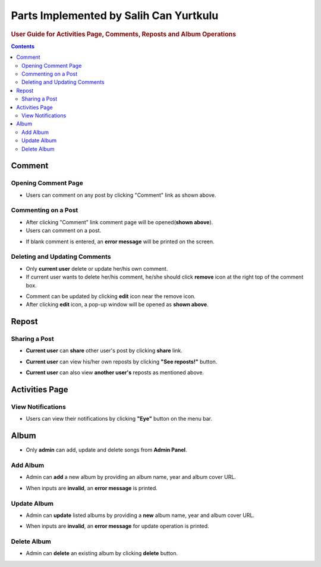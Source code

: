 =======================================
Parts Implemented by Salih Can Yurtkulu
=======================================

.. rubric:: User Guide for Activities Page, Comments, Reposts and Album Operations

.. contents:: Contents
   :local:

*******
Comment
*******

Opening Comment Page
====================
.. image:: ../_static/images/Salih_images/comment1.png
   :alt: Opening comment page
   :align: center


* Users can comment on any post by clicking "Comment" link as shown above.

Commenting on a Post
====================
.. image:: ../_static/images/Salih_images/comment2.png
   :alt: Commenting on a post
   :align: center

* After clicking "Comment" link comment page will be opened(**shown above**).
* Users can comment on a post.

.. image:: ../_static/images/Salih_images/comment3.png
   :alt: Error message in empty comment
   :align: center

* If blank comment is entered, an **error message** will be printed on the screen.

Deleting and Updating Comments
==============================

.. image:: ../_static/images/Salih_images/comment4.png
   :alt: Deleting and updating comments
   :align: center

* Only **current user** delete or update her/his own comment.
* If current user wants to delete her/his comment, he/she should click **remove** icon at the right top of the comment box.

.. image:: ../_static/images/Salih_images/comment5.png
   :alt: Update pop-up
   :align: center

* Comment can be updated by clicking **edit** icon near the remove icon.
* After clicking **edit** icon, a pop-up window will be opened as **shown above**.

******
Repost
******

Sharing a Post
==============

.. image:: ../_static/images/Salih_images/repost1.png
   :alt: Share post
   :align: center

* **Current user** can **share** other user's post by clicking **share** link.

.. image:: ../_static/images/Salih_images/repost2.png
   :alt: View reposts(Current user)
   :align: center

* **Current user** can view his/her own reposts by clicking **"See reposts!"** button.

.. image:: ../_static/images/Salih_images/repost3.png
   :alt: View reposts(Another user)
   :align: center

* **Current user** can also view **another user's** reposts as mentioned above.

***************
Activities Page
***************

View Notifications
==================

.. image:: ../_static/images/Salih_images/activities2.png
   :alt: Menu-bar(Activities)
   :align: center

* Users can view their notifications by clicking **"Eye"** button on the menu bar.


.. image:: ../_static/images/Salih_images/activities1.png
   :alt: Activities Page
   :align: center

*****
Album
*****

.. image:: ../_static/images/Salih_images/album1.png
   :alt: Admin panel
   :align: center

* Only **admin** can add, update and delete songs from **Admin Panel**.

Add Album
=========

.. image:: ../_static/images/Salih_images/album2.png
   :alt: Add album
   :align: center

* Admin can **add** a new album by providing an album name, year and album cover URL.

.. image:: ../_static/images/Salih_images/album3.png
   :alt: Error messages(Add)
   :align: center

* When inputs are **invalid**, an **error message** is printed.

Update Album
============

.. image:: ../_static/images/Salih_images/album4.png
   :alt: Update an existing album
   :align: center

* Admin can **update** listed albums by providing a **new** album name, year and album cover URL.

.. image:: ../_static/images/Salih_images/album5.png
   :alt: Error messages(Update)
   :align: center

* When inputs are **invalid**, an **error message** for update operation is printed.

Delete Album
============

.. image:: ../_static/images/Salih_images/album6.png
   :alt: Error messages(Update)
   :align: center

* Admin can **delete** an existing album by clicking **delete** button.